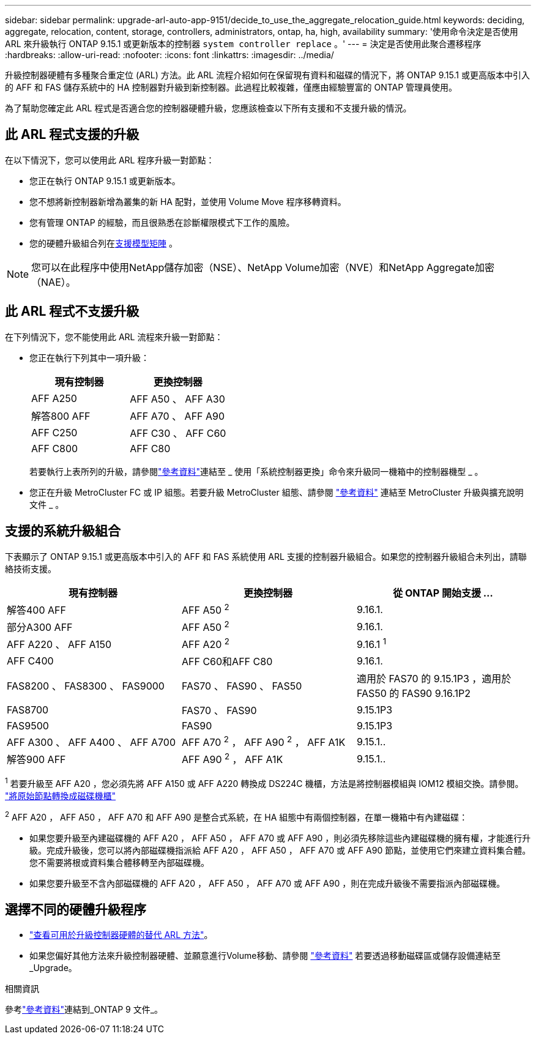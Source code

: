 ---
sidebar: sidebar 
permalink: upgrade-arl-auto-app-9151/decide_to_use_the_aggregate_relocation_guide.html 
keywords: deciding, aggregate, relocation, content, storage, controllers, administrators, ontap, ha, high, availability 
summary: '使用命令決定是否使用 ARL 來升級執行 ONTAP 9.15.1 或更新版本的控制器 `system controller replace` 。' 
---
= 決定是否使用此聚合遷移程序
:hardbreaks:
:allow-uri-read: 
:nofooter: 
:icons: font
:linkattrs: 
:imagesdir: ../media/


[role="lead"]
升級控制器硬體有多種聚合重定位 (ARL) 方法。此 ARL 流程介紹如何在保留現有資料和磁碟的情況下，將 ONTAP 9.15.1 或更高版本中引入的 AFF 和 FAS 儲存系統中的 HA 控制器對升級到新控制器。此過程比較複雜，僅應由經驗豐富的 ONTAP 管理員使用。

為了幫助您確定此 ARL 程式是否適合您的控制器硬體升級，您應該檢查以下所有支援和不支援升級的情況。



== 此 ARL 程式支援的升級

在以下情況下，您可以使用此 ARL 程序升級一對節點：

* 您正在執行 ONTAP 9.15.1 或更新版本。
* 您不想將新控制器新增為叢集的新 HA 配對，並使用 Volume Move 程序移轉資料。
* 您有管理 ONTAP 的經驗，而且很熟悉在診斷權限模式下工作的風險。
* 您的硬體升級組合列在<<sys_commands_9151_supported_systems,支援模型矩陣>> 。



NOTE: 您可以在此程序中使用NetApp儲存加密（NSE）、NetApp Volume加密（NVE）和NetApp Aggregate加密（NAE）。



== 此 ARL 程式不支援升級

在下列情況下，您不能使用此 ARL 流程來升級一對節點：

* 您正在執行下列其中一項升級：
+
|===
| 現有控制器 | 更換控制器 


| AFF A250 | AFF A50 、 AFF A30 


| 解答800 AFF | AFF A70 、 AFF A90 


| AFF C250 | AFF C30 、 AFF C60 


| AFF C800 | AFF C80 
|===
+
若要執行上表所列的升級，請參閱link:other_references.html["參考資料"]連結至 _ 使用「系統控制器更換」命令來升級同一機箱中的控制器機型 _ 。

* 您正在升級 MetroCluster FC 或 IP 組態。若要升級 MetroCluster 組態、請參閱 link:other_references.html["參考資料"] 連結至 MetroCluster 升級與擴充說明文件 _ 。




== 支援的系統升級組合

下表顯示了 ONTAP 9.15.1 或更高版本中引入的 AFF 和 FAS 系統使用 ARL 支援的控制器升級組合。如果您的控制器升級組合未列出，請聯絡技術支援。

|===
| 現有控制器 | 更換控制器 | 從 ONTAP 開始支援 ... 


| 解答400 AFF | AFF A50 ^2^ | 9.16.1. 


| 部分A300 AFF | AFF A50 ^2^ | 9.16.1. 


| AFF A220 、 AFF A150 | AFF A20 ^2^ | 9.16.1 ^1^ 


| AFF C400 | AFF C60和AFF C80 | 9.16.1. 


| FAS8200 、 FAS8300 、 FAS9000 | FAS70 、 FAS90 、 FAS50 | 適用於 FAS70 的 9.15.1P3 ，適用於 FAS50 的 FAS90 9.16.1P2 


| FAS8700 | FAS70 、 FAS90 | 9.15.1P3 


| FAS9500 | FAS90 | 9.15.1P3 


| AFF A300 、 AFF A400 、 AFF A700 | AFF A70 ^2^ ， AFF A90 ^2^ ， AFF A1K | 9.15.1.. 


| 解答900 AFF | AFF A90 ^2^ ， AFF A1K | 9.15.1.. 
|===
^1^ 若要升級至 AFF A20 ，您必須先將 AFF A150 或 AFF A220 轉換成 DS224C 機櫃，方法是將控制器模組與 IOM12 模組交換。請參閱。 link:../upgrade/upgrade-convert-node-to-shelf.html["將原始節點轉換成磁碟機櫃"]

^2^ AFF A20 ， AFF A50 ， AFF A70 和 AFF A90 是整合式系統，在 HA 組態中有兩個控制器，在單一機箱中有內建磁碟：

* 如果您要升級至內建磁碟機的 AFF A20 ， AFF A50 ， AFF A70 或 AFF A90 ，則必須先移除這些內建磁碟機的擁有權，才能進行升級。完成升級後，您可以將內部磁碟機指派給 AFF A20 ， AFF A50 ， AFF A70 或 AFF A90 節點，並使用它們來建立資料集合體。您不需要將根或資料集合體移轉至內部磁碟機。
* 如果您要升級至不含內部磁碟機的 AFF A20 ， AFF A50 ， AFF A70 或 AFF A90 ，則在完成升級後不需要指派內部磁碟機。




== 選擇不同的硬體升級程序

* link:../upgrade-arl/index.html["查看可用於升級控制器硬體的替代 ARL 方法"]。
* 如果您偏好其他方法來升級控制器硬體、並願意進行Volume移動、請參閱 link:other_references.html["參考資料"] 若要透過移動磁碟區或儲存設備連結至_Upgrade。


.相關資訊
參考link:other_references.html["參考資料"]連結到_ONTAP 9 文件_。
